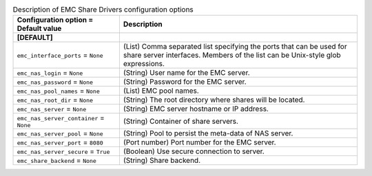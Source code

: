 ..
    Warning: Do not edit this file. It is automatically generated from the
    software project's code and your changes will be overwritten.

    The tool to generate this file lives in openstack-doc-tools repository.

    Please make any changes needed in the code, then run the
    autogenerate-config-doc tool from the openstack-doc-tools repository, or
    ask for help on the documentation mailing list, IRC channel or meeting.

.. _manila-emc:

.. list-table:: Description of EMC Share Drivers configuration options
   :header-rows: 1
   :class: config-ref-table

   * - Configuration option = Default value
     - Description
   * - **[DEFAULT]**
     -
   * - ``emc_interface_ports`` = ``None``
     - (List) Comma separated list specifying the ports that can be used for share server interfaces. Members of the list can be Unix-style glob expressions.
   * - ``emc_nas_login`` = ``None``
     - (String) User name for the EMC server.
   * - ``emc_nas_password`` = ``None``
     - (String) Password for the EMC server.
   * - ``emc_nas_pool_names`` = ``None``
     - (List) EMC pool names.
   * - ``emc_nas_root_dir`` = ``None``
     - (String) The root directory where shares will be located.
   * - ``emc_nas_server`` = ``None``
     - (String) EMC server hostname or IP address.
   * - ``emc_nas_server_container`` = ``None``
     - (String) Container of share servers.
   * - ``emc_nas_server_pool`` = ``None``
     - (String) Pool to persist the meta-data of NAS server.
   * - ``emc_nas_server_port`` = ``8080``
     - (Port number) Port number for the EMC server.
   * - ``emc_nas_server_secure`` = ``True``
     - (Boolean) Use secure connection to server.
   * - ``emc_share_backend`` = ``None``
     - (String) Share backend.
